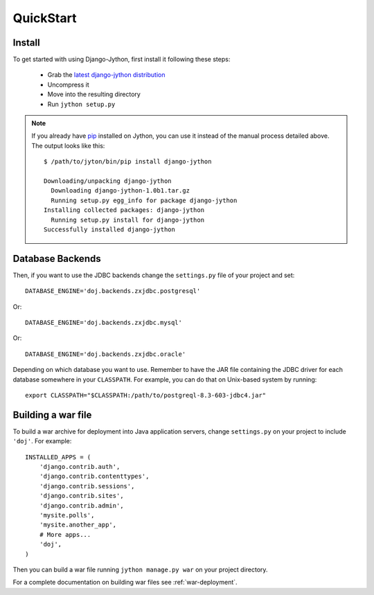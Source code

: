 QuickStart
==========

Install
-------

To get started with using Django-Jython, first install it following these steps:

 - Grab the `latest django-jython distribution
   <http://pypi.python.org/pypi/django-jython>`_
 - Uncompress it
 - Move into the resulting directory
 - Run ``jython setup.py``

.. note::

   If you already have `pip <http://pypi.python.org/pypi/pip>`_ installed on
   Jython, you can use it instead of the manual process detailed above. The
   output looks like this::
   
     $ /path/to/jyton/bin/pip install django-jython
   
     Downloading/unpacking django-jython
       Downloading django-jython-1.0b1.tar.gz
       Running setup.py egg_info for package django-jython
     Installing collected packages: django-jython
       Running setup.py install for django-jython
     Successfully installed django-jython


Database Backends
-----------------

Then, if you want to use the JDBC backends change the ``settings.py`` file of
your project and set::

  DATABASE_ENGINE='doj.backends.zxjdbc.postgresql'

Or::

  DATABASE_ENGINE='doj.backends.zxjdbc.mysql'

Or::

  DATABASE_ENGINE='doj.backends.zxjdbc.oracle'

Depending on which database you want to use. Remember to have the JAR file
containing the JDBC driver for each database somewhere in your
``CLASSPATH``. For example, you can do that on Unix-based system by running::

  export CLASSPATH="$CLASSPATH:/path/to/postgreql-8.3-603-jdbc4.jar"

Building a war file
-------------------

To build a war archive for deployment into Java application servers, change
``settings.py`` on your project to include ``'doj'``. For example::

  INSTALLED_APPS = (
      'django.contrib.auth',
      'django.contrib.contenttypes',
      'django.contrib.sessions',
      'django.contrib.sites',
      'django.contrib.admin',
      'mysite.polls',
      'mysite.another_app',
      # More apps...
      'doj',
  )

Then you can build a war file running ``jython manage.py war`` on your project
directory.

For a complete documentation on building war files see :ref:`war-deployment`.

